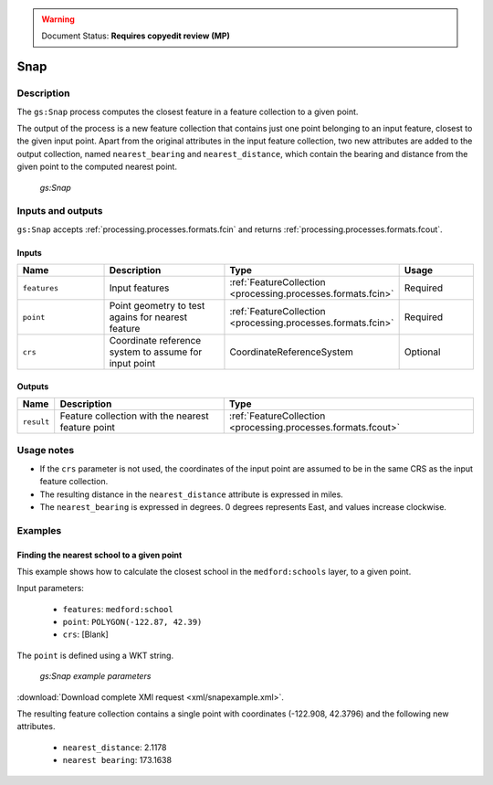 .. _processing.processes.vector.snap:

.. warning:: Document Status: **Requires copyedit review (MP)**

Snap
========

Description
-----------

The ``gs:Snap`` process computes the closest feature in a feature collection to a given point.

The output of the process is a new feature collection that contains just one point belonging to an input feature, closest to the given input point. Apart from the original attributes in the input feature collection, two new attributes are added to the output collection, named ``nearest_bearing`` and ``nearest_distance``, which contain the bearing and distance from the given point to the computed nearest point.


.. figure:: img/snap.png 

   *gs:Snap*


Inputs and outputs
------------------

``gs:Snap`` accepts :ref:`processing.processes.formats.fcin` and returns :ref:`processing.processes.formats.fcout`.

Inputs
~~~~~~

.. list-table::
   :header-rows: 1
   :widths: 25 35 20 20
   
   * - Name
     - Description
     - Type
     - Usage
   * - ``features``
     - Input features
     - :ref:`FeatureCollection <processing.processes.formats.fcin>`
     - Required
   * - ``point``
     - Point geometry to test agains for nearest feature
     - :ref:`FeatureCollection <processing.processes.formats.fcin>`
     - Required
   * - ``crs``
     - Coordinate reference system to assume for input point
     - CoordinateReferenceSystem
     - Optional


Outputs
~~~~~~~

.. list-table::
   :header-rows: 1

   * - Name
     - Description
     - Type
   * - ``result``
     - Feature collection with the nearest feature point
     - :ref:`FeatureCollection <processing.processes.formats.fcout>`

Usage notes
-----------

* If the ``crs`` parameter is not used, the coordinates of the input point are assumed to be in the same CRS as the input feature collection.
* The resulting distance in the ``nearest_distance`` attribute is expressed in miles.
* The ``nearest_bearing`` is expressed in degrees. 0 degrees represents East, and values increase clockwise.

Examples
--------
 
Finding the nearest school to a given point
~~~~~~~~~~~~~~~~~~~~~~~~~~~~~~~~~~~~~~~~~~~~~~~~~

This example shows how to calculate the closest school in the ``medford:schools`` layer, to a given point.


Input parameters:

  - ``features``: ``medford:school``
  - ``point``: ``POLYGON(-122.87, 42.39)``
  - ``crs``: [Blank]

The ``point`` is defined using a WKT string.


.. figure:: img/snapexampleUI.png 

   *gs:Snap example parameters*


:download:`Download complete XMl request <xml/snapexample.xml>`.

The resulting feature collection contains a single point with coordinates (-122.908, 42.3796) and the following new attributes.

  - ``nearest_distance``: 2.1178
  - ``nearest bearing``: 173.1638

